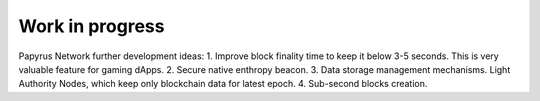 Work in progress
================

Papyrus Network further development ideas:
1. Improve block finality time to keep it below 3-5 seconds. This is very valuable feature for gaming dApps.
2. Secure native enthropy beacon.
3. Data storage management mechanisms. Light Authority Nodes, which keep only blockchain data for latest epoch. 
4. Sub-second blocks creation. 
